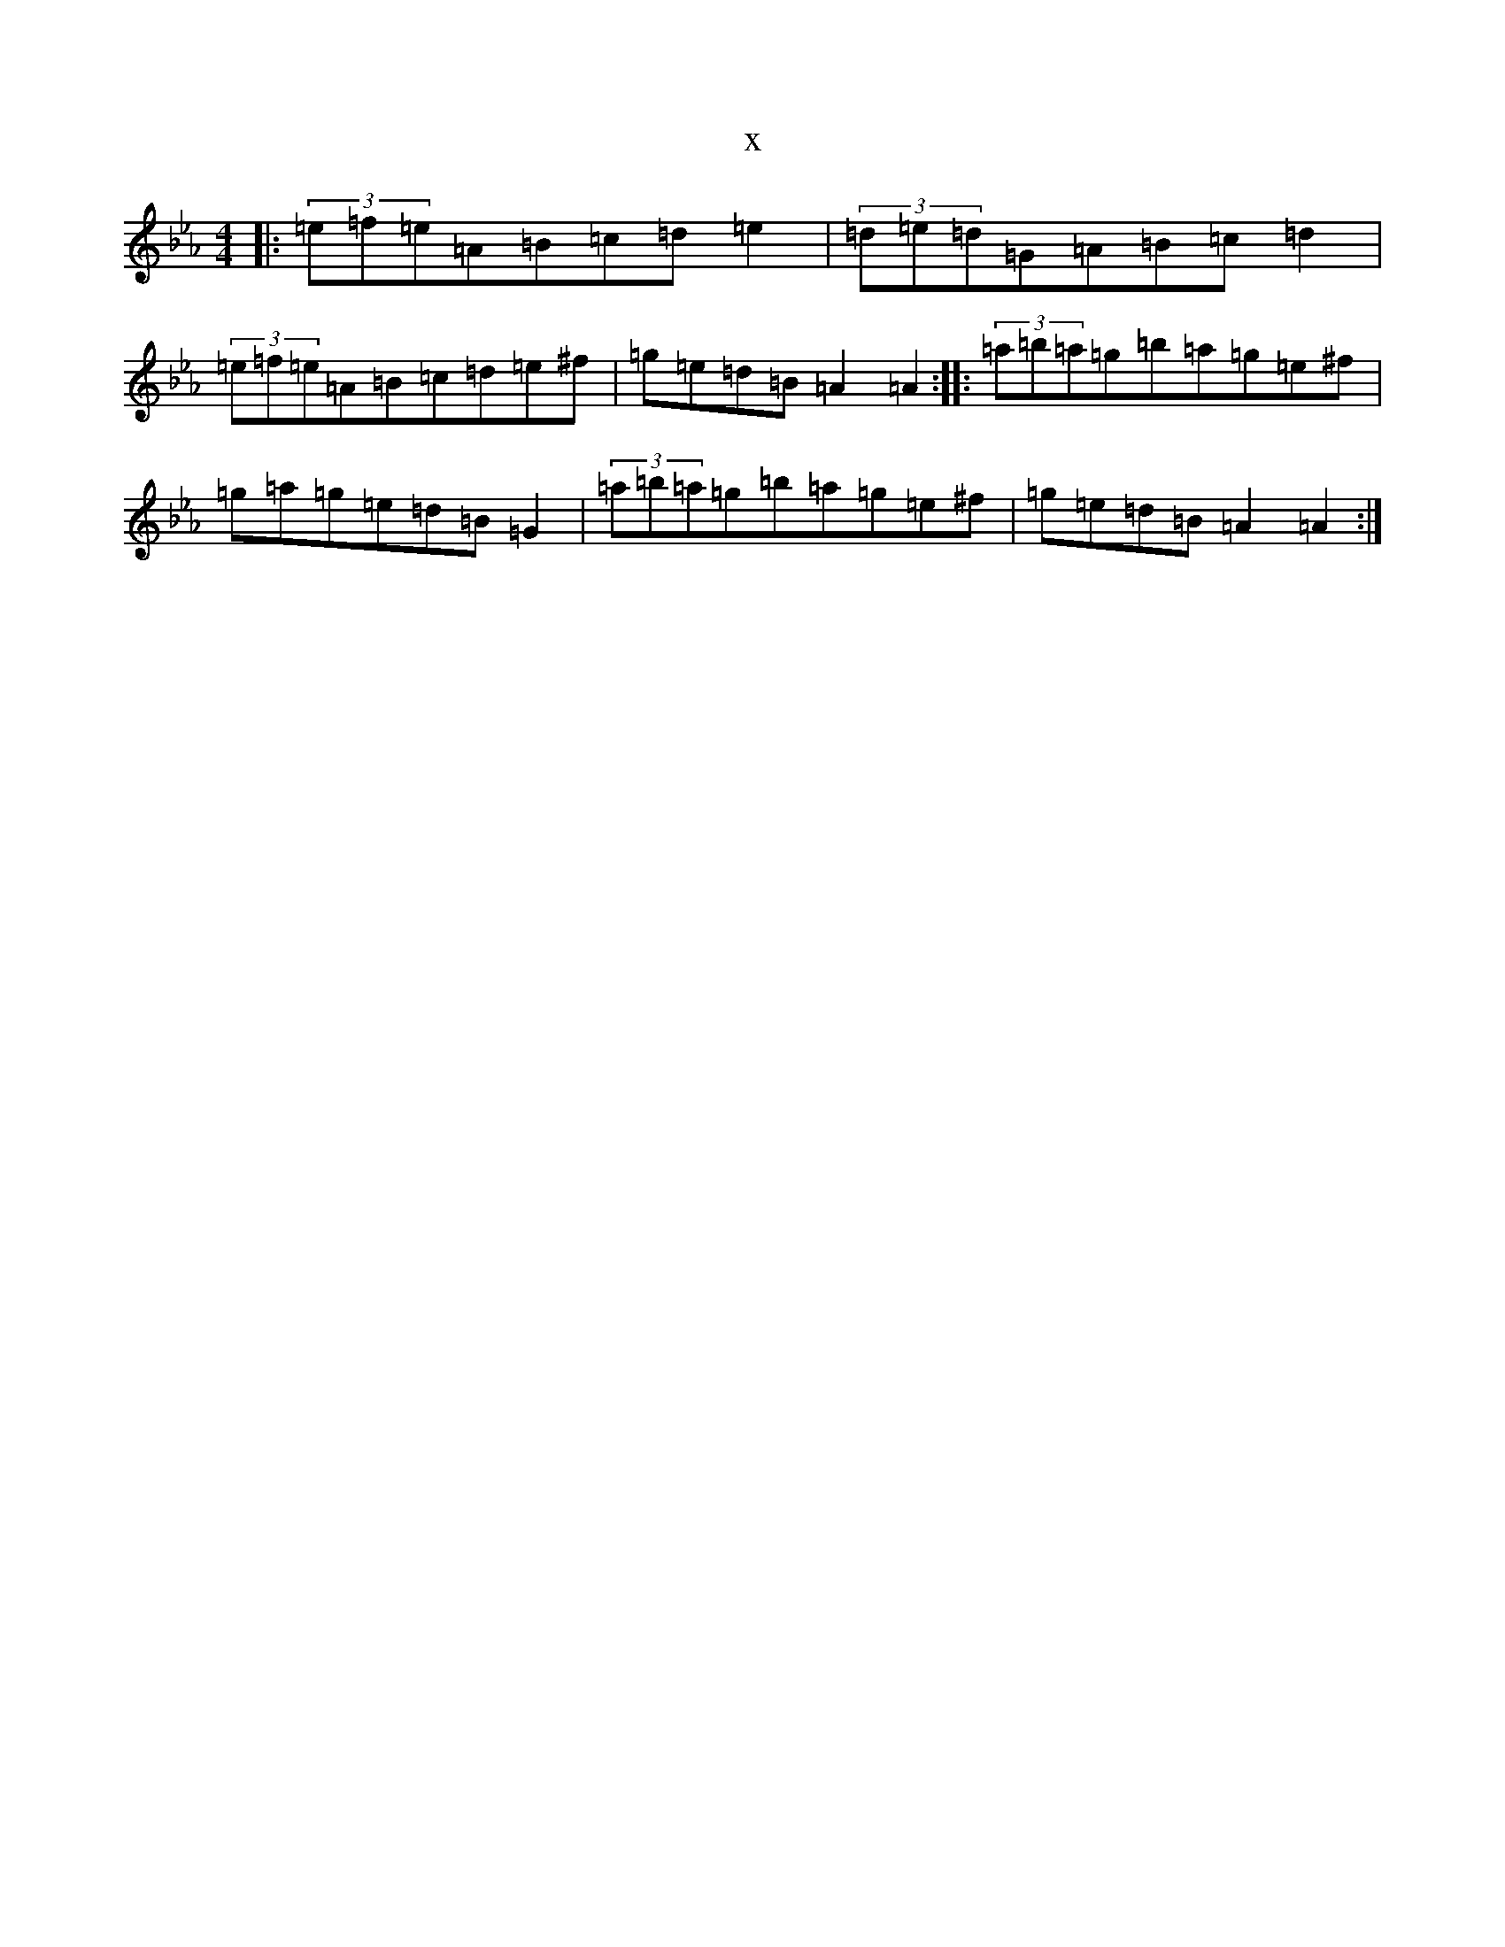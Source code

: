 X:7095
T:x
L:1/8
M:4/4
K: C minor
|:(3=e=f=e=A=B=c=d=e2|(3=d=e=d=G=A=B=c=d2|(3=e=f=e=A=B=c=d=e^f|=g=e=d=B=A2=A2:||:(3=a=b=a=g=b=a=g=e^f|=g=a=g=e=d=B=G2|(3=a=b=a=g=b=a=g=e^f|=g=e=d=B=A2=A2:|